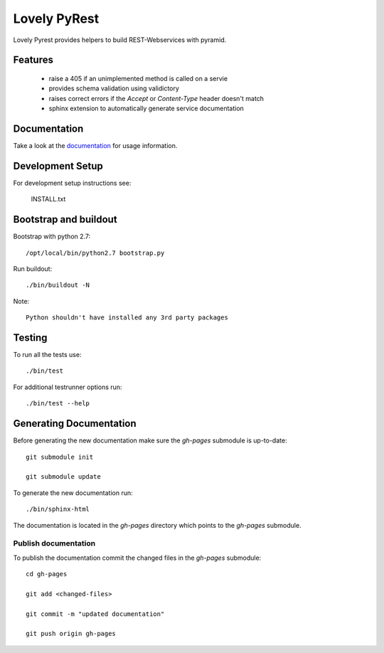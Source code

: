 =============
Lovely PyRest
=============

Lovely Pyrest provides helpers to build REST-Webservices with pyramid.

Features
========

    - raise a 405 if an unimplemented method is called on a servie
    - provides schema validation using validictory
    - raises correct errors if the `Accept` or `Content-Type` header doesn't match
    - sphinx extension to automatically generate service documentation

Documentation
=============

Take a look at the `documentation <http://http://lovelysystems.github.io/lovely.pyrest/>`_
for usage information.

Development Setup
=================

For development setup instructions see:

    INSTALL.txt

Bootstrap and buildout
======================

Bootstrap with python 2.7::

    /opt/local/bin/python2.7 bootstrap.py

Run buildout::

    ./bin/buildout -N

Note::

   Python shouldn't have installed any 3rd party packages

Testing
=======

To run all the tests use::

    ./bin/test

For additional testrunner options run::

    ./bin/test --help

Generating Documentation
========================

Before generating the new documentation make sure the `gh-pages` submodule is up-to-date::

    git submodule init

    git submodule update

To generate the new documentation run::

    ./bin/sphinx-html

The documentation is located in the `gh-pages` directory which points to the
`gh-pages` submodule.

Publish documentation
---------------------

To publish the documentation commit the changed files in the `gh-pages`
submodule::

    cd gh-pages

    git add <changed-files>

    git commit -m "updated documentation"

    git push origin gh-pages
